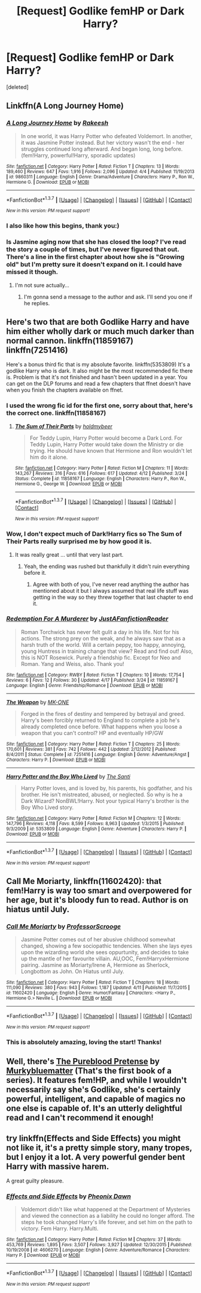#+TITLE: [Request] Godlike femHP or Dark Harry?

* [Request] Godlike femHP or Dark Harry?
:PROPERTIES:
:Score: 16
:DateUnix: 1461590224.0
:DateShort: 2016-Apr-25
:FlairText: Request
:END:
[deleted]


** Linkffn(A Long Journey Home)
:PROPERTIES:
:Author: midasgoldentouch
:Score: 6
:DateUnix: 1461594966.0
:DateShort: 2016-Apr-25
:END:

*** [[http://www.fanfiction.net/s/9860311/1/][*/A Long Journey Home/*]] by [[https://www.fanfiction.net/u/236698/Rakeesh][/Rakeesh/]]

#+begin_quote
  In one world, it was Harry Potter who defeated Voldemort. In another, it was Jasmine Potter instead. But her victory wasn't the end - her struggles continued long afterward. And began long, long before. (fem!Harry, powerful!Harry, sporadic updates)
#+end_quote

^{/Site/: [[http://www.fanfiction.net/][fanfiction.net]] *|* /Category/: Harry Potter *|* /Rated/: Fiction T *|* /Chapters/: 13 *|* /Words/: 189,460 *|* /Reviews/: 647 *|* /Favs/: 1,916 *|* /Follows/: 2,096 *|* /Updated/: 4/4 *|* /Published/: 11/19/2013 *|* /id/: 9860311 *|* /Language/: English *|* /Genre/: Drama/Adventure *|* /Characters/: Harry P., Ron W., Hermione G. *|* /Download/: [[http://www.p0ody-files.com/ff_to_ebook/ffn-bot/index.php?id=9860311&source=ff&filetype=epub][EPUB]] or [[http://www.p0ody-files.com/ff_to_ebook/ffn-bot/index.php?id=9860311&source=ff&filetype=mobi][MOBI]]}

--------------

*FanfictionBot*^{1.3.7} *|* [[[https://github.com/tusing/reddit-ffn-bot/wiki/Usage][Usage]]] | [[[https://github.com/tusing/reddit-ffn-bot/wiki/Changelog][Changelog]]] | [[[https://github.com/tusing/reddit-ffn-bot/issues/][Issues]]] | [[[https://github.com/tusing/reddit-ffn-bot/][GitHub]]] | [[[https://www.reddit.com/message/compose?to=%2Fu%2Ftusing][Contact]]]

^{/New in this version: PM request support!/}
:PROPERTIES:
:Author: FanfictionBot
:Score: 2
:DateUnix: 1461595036.0
:DateShort: 2016-Apr-25
:END:


*** I also like how this begins, thank you:)
:PROPERTIES:
:Author: Hobbitcraftlol
:Score: 2
:DateUnix: 1461598000.0
:DateShort: 2016-Apr-25
:END:


*** Is Jasmine aging now that she has closed the loop? I've read the story a couple of times, but I've never figured that out. There's a line in the first chapter about how she is "Growing old" but I'm pretty sure it doesn't expand on it. I could have missed it though.
:PROPERTIES:
:Score: 1
:DateUnix: 1461682967.0
:DateShort: 2016-Apr-26
:END:

**** I'm not sure actually...
:PROPERTIES:
:Author: midasgoldentouch
:Score: 1
:DateUnix: 1461686042.0
:DateShort: 2016-Apr-26
:END:

***** I'm gonna send a message to the author and ask. I'll send you one if he replies.
:PROPERTIES:
:Score: 1
:DateUnix: 1461686266.0
:DateShort: 2016-Apr-26
:END:


** Here's two that are both Godlike Harry and have him either wholly dark or much much darker than normal cannon. linkffn(11859167) linkffn(7251416)

Here's a bonus third fic that is my absolute favorite. linkffn(5353809) It's a godlike Harry who is dark. It also might be the most recommended fic there is. Problem is that it's not finished and hasn't been updated in a year. You can get on the DLP forums and read a few chapters that ffnet doesn't have when you finish the chapters available on ffnet.
:PROPERTIES:
:Author: TheOneNate
:Score: 6
:DateUnix: 1461591218.0
:DateShort: 2016-Apr-25
:END:

*** I used the wrong fic id for the first one, sorry about that, here's the correct one. linkffn(11858167)
:PROPERTIES:
:Author: TheOneNate
:Score: 4
:DateUnix: 1461592379.0
:DateShort: 2016-Apr-25
:END:

**** [[http://www.fanfiction.net/s/11858167/1/][*/The Sum of Their Parts/*]] by [[https://www.fanfiction.net/u/7396284/holdmybeer][/holdmybeer/]]

#+begin_quote
  For Teddy Lupin, Harry Potter would become a Dark Lord. For Teddy Lupin, Harry Potter would take down the Ministry or die trying. He should have known that Hermione and Ron wouldn't let him do it alone.
#+end_quote

^{/Site/: [[http://www.fanfiction.net/][fanfiction.net]] *|* /Category/: Harry Potter *|* /Rated/: Fiction M *|* /Chapters/: 11 *|* /Words/: 143,267 *|* /Reviews/: 316 *|* /Favs/: 616 *|* /Follows/: 617 *|* /Updated/: 4/12 *|* /Published/: 3/24 *|* /Status/: Complete *|* /id/: 11858167 *|* /Language/: English *|* /Characters/: Harry P., Ron W., Hermione G., George W. *|* /Download/: [[http://www.p0ody-files.com/ff_to_ebook/ffn-bot/index.php?id=11858167&source=ff&filetype=epub][EPUB]] or [[http://www.p0ody-files.com/ff_to_ebook/ffn-bot/index.php?id=11858167&source=ff&filetype=mobi][MOBI]]}

--------------

*FanfictionBot*^{1.3.7} *|* [[[https://github.com/tusing/reddit-ffn-bot/wiki/Usage][Usage]]] | [[[https://github.com/tusing/reddit-ffn-bot/wiki/Changelog][Changelog]]] | [[[https://github.com/tusing/reddit-ffn-bot/issues/][Issues]]] | [[[https://github.com/tusing/reddit-ffn-bot/][GitHub]]] | [[[https://www.reddit.com/message/compose?to=%2Fu%2Ftusing][Contact]]]

^{/New in this version: PM request support!/}
:PROPERTIES:
:Author: FanfictionBot
:Score: 1
:DateUnix: 1461592391.0
:DateShort: 2016-Apr-25
:END:


*** Wow, I don't expect much of Dark!Harry fics so The Sum of Their Parts really surprised me by how good it is.
:PROPERTIES:
:Author: makingabetterme
:Score: 2
:DateUnix: 1461622112.0
:DateShort: 2016-Apr-26
:END:

**** It was really great ... until that very last part.
:PROPERTIES:
:Author: mistermisstep
:Score: 1
:DateUnix: 1461655285.0
:DateShort: 2016-Apr-26
:END:

***** Yeah, the ending was rushed but thankfully it didn't ruin everything before it.
:PROPERTIES:
:Author: makingabetterme
:Score: 1
:DateUnix: 1461677617.0
:DateShort: 2016-Apr-26
:END:

****** Agree with both of you, I've never read anything the author has mentioned about it but I always assumed that real life stuff was getting in the way so they threw together that last chapter to end it.
:PROPERTIES:
:Author: TheOneNate
:Score: 1
:DateUnix: 1461691054.0
:DateShort: 2016-Apr-26
:END:


*** [[http://www.fanfiction.net/s/11859167/1/][*/Redemption For A Murderer/*]] by [[https://www.fanfiction.net/u/6181859/JustAFanfictionReader][/JustAFanfictionReader/]]

#+begin_quote
  Roman Torchwick has never felt gulit a day in his life. Not for his actions. The strong prey on the weak, and he always saw that as a harsh truth of the world. Will a certain peppy, too happy, annoying, young Huntress in training change that view? Read and find out! Also, this is NOT Rosewick. Purely a friendship fic. Except for Neo and Roman. Yang and Weiss, also. Thank you!
#+end_quote

^{/Site/: [[http://www.fanfiction.net/][fanfiction.net]] *|* /Category/: RWBY *|* /Rated/: Fiction T *|* /Chapters/: 10 *|* /Words/: 17,754 *|* /Reviews/: 6 *|* /Favs/: 12 *|* /Follows/: 30 *|* /Updated/: 4/17 *|* /Published/: 3/24 *|* /id/: 11859167 *|* /Language/: English *|* /Genre/: Friendship/Romance *|* /Download/: [[http://www.p0ody-files.com/ff_to_ebook/ffn-bot/index.php?id=11859167&source=ff&filetype=epub][EPUB]] or [[http://www.p0ody-files.com/ff_to_ebook/ffn-bot/index.php?id=11859167&source=ff&filetype=mobi][MOBI]]}

--------------

[[http://www.fanfiction.net/s/7251416/1/][*/The Weapon/*]] by [[https://www.fanfiction.net/u/2840040/MK-ONE][/MK-ONE/]]

#+begin_quote
  Forged in the fires of destiny and tempered by betrayal and greed. Harry's been forcibly returned to England to complete a job he's already completed once before. What happens when you loose a weapon that you can't control? HP and eventually HP/GW
#+end_quote

^{/Site/: [[http://www.fanfiction.net/][fanfiction.net]] *|* /Category/: Harry Potter *|* /Rated/: Fiction T *|* /Chapters/: 25 *|* /Words/: 170,601 *|* /Reviews/: 381 *|* /Favs/: 742 *|* /Follows/: 442 *|* /Updated/: 2/12/2012 *|* /Published/: 8/4/2011 *|* /Status/: Complete *|* /id/: 7251416 *|* /Language/: English *|* /Genre/: Adventure/Angst *|* /Characters/: Harry P. *|* /Download/: [[http://www.p0ody-files.com/ff_to_ebook/ffn-bot/index.php?id=7251416&source=ff&filetype=epub][EPUB]] or [[http://www.p0ody-files.com/ff_to_ebook/ffn-bot/index.php?id=7251416&source=ff&filetype=mobi][MOBI]]}

--------------

[[http://www.fanfiction.net/s/5353809/1/][*/Harry Potter and the Boy Who Lived/*]] by [[https://www.fanfiction.net/u/1239654/The-Santi][/The Santi/]]

#+begin_quote
  Harry Potter loves, and is loved by, his parents, his godfather, and his brother. He isn't mistreated, abused, or neglected. So why is he a Dark Wizard? NonBWL!Harry. Not your typical Harry's brother is the Boy Who Lived story.
#+end_quote

^{/Site/: [[http://www.fanfiction.net/][fanfiction.net]] *|* /Category/: Harry Potter *|* /Rated/: Fiction M *|* /Chapters/: 12 *|* /Words/: 147,796 *|* /Reviews/: 4,118 *|* /Favs/: 8,599 *|* /Follows/: 8,963 *|* /Updated/: 1/3/2015 *|* /Published/: 9/3/2009 *|* /id/: 5353809 *|* /Language/: English *|* /Genre/: Adventure *|* /Characters/: Harry P. *|* /Download/: [[http://www.p0ody-files.com/ff_to_ebook/ffn-bot/index.php?id=5353809&source=ff&filetype=epub][EPUB]] or [[http://www.p0ody-files.com/ff_to_ebook/ffn-bot/index.php?id=5353809&source=ff&filetype=mobi][MOBI]]}

--------------

*FanfictionBot*^{1.3.7} *|* [[[https://github.com/tusing/reddit-ffn-bot/wiki/Usage][Usage]]] | [[[https://github.com/tusing/reddit-ffn-bot/wiki/Changelog][Changelog]]] | [[[https://github.com/tusing/reddit-ffn-bot/issues/][Issues]]] | [[[https://github.com/tusing/reddit-ffn-bot/][GitHub]]] | [[[https://www.reddit.com/message/compose?to=%2Fu%2Ftusing][Contact]]]

^{/New in this version: PM request support!/}
:PROPERTIES:
:Author: FanfictionBot
:Score: 1
:DateUnix: 1461591267.0
:DateShort: 2016-Apr-25
:END:


** *Call Me Moriarty*, linkffn(11602420): that fem!Harry is way too smart and overpowered for her age, but it's bloody fun to read. Author is on hiatus until July.
:PROPERTIES:
:Author: InquisitorCOC
:Score: 4
:DateUnix: 1461595073.0
:DateShort: 2016-Apr-25
:END:

*** [[http://www.fanfiction.net/s/11602420/1/][*/Call Me Moriarty/*]] by [[https://www.fanfiction.net/u/7011953/ProfessorScrooge][/ProfessorScrooge/]]

#+begin_quote
  Jasmine Potter comes out of her abusive childhood somewhat changed, showing a few sociopathic tendencies. When she lays eyes upon the wizarding world she sees oppurtunity, and decides to take up the mantle of her favourite villain. AU,OOC, Fem!HarryxHermione pairing. Jasmine as Moriarty/Irene A, Hermione as Sherlock, Longbottom as John. On Hiatus until July.
#+end_quote

^{/Site/: [[http://www.fanfiction.net/][fanfiction.net]] *|* /Category/: Harry Potter *|* /Rated/: Fiction T *|* /Chapters/: 18 *|* /Words/: 111,090 *|* /Reviews/: 380 *|* /Favs/: 943 *|* /Follows/: 1,187 *|* /Updated/: 4/11 *|* /Published/: 11/7/2015 *|* /id/: 11602420 *|* /Language/: English *|* /Genre/: Humor/Fantasy *|* /Characters/: <Harry P., Hermione G.> Neville L. *|* /Download/: [[http://www.p0ody-files.com/ff_to_ebook/ffn-bot/index.php?id=11602420&source=ff&filetype=epub][EPUB]] or [[http://www.p0ody-files.com/ff_to_ebook/ffn-bot/index.php?id=11602420&source=ff&filetype=mobi][MOBI]]}

--------------

*FanfictionBot*^{1.3.7} *|* [[[https://github.com/tusing/reddit-ffn-bot/wiki/Usage][Usage]]] | [[[https://github.com/tusing/reddit-ffn-bot/wiki/Changelog][Changelog]]] | [[[https://github.com/tusing/reddit-ffn-bot/issues/][Issues]]] | [[[https://github.com/tusing/reddit-ffn-bot/][GitHub]]] | [[[https://www.reddit.com/message/compose?to=%2Fu%2Ftusing][Contact]]]

^{/New in this version: PM request support!/}
:PROPERTIES:
:Author: FanfictionBot
:Score: 3
:DateUnix: 1461595133.0
:DateShort: 2016-Apr-25
:END:


*** This is absolutely amazing, loving the start! Thanks!
:PROPERTIES:
:Author: Hobbitcraftlol
:Score: 1
:DateUnix: 1461597570.0
:DateShort: 2016-Apr-25
:END:


** Well, there's *[[https://www.fanfiction.net/s/7613196/1/The-Pureblood-Pretense][The Pureblood Pretense]]* by [[https://www.fanfiction.net/u/3489773/murkybluematter][Murkybluematter]] (That's the first book of a series). It features fem!HP, and while I wouldn't necessarily say she's Godlike, she's certainly powerful, intelligent, and capable of magics no one else is capable of. It's an utterly delightful read and I can't recommend it enough!
:PROPERTIES:
:Author: reinakun
:Score: 3
:DateUnix: 1461616227.0
:DateShort: 2016-Apr-26
:END:


** try linkffn(Effects and Side Effects) you might not like it, it's a pretty simple story, many tropes, but I enjoy it a lot. A very powerful gender bent Harry with massive harem.

A great guilty pleasure.
:PROPERTIES:
:Author: sfjoellen
:Score: 1
:DateUnix: 1461645684.0
:DateShort: 2016-Apr-26
:END:

*** [[http://www.fanfiction.net/s/4606270/1/][*/Effects and Side Effects/*]] by [[https://www.fanfiction.net/u/1717125/Pheonix-Dawn][/Pheonix Dawn/]]

#+begin_quote
  Voldemort didn't like what happened at the Department of Mysteries and viewed the connection as a liability he could no longer afford. The steps he took changed Harry's life forever, and set him on the path to victory. Fem Harry. Harry.Multi.
#+end_quote

^{/Site/: [[http://www.fanfiction.net/][fanfiction.net]] *|* /Category/: Harry Potter *|* /Rated/: Fiction M *|* /Chapters/: 37 *|* /Words/: 453,769 *|* /Reviews/: 1,895 *|* /Favs/: 3,507 *|* /Follows/: 3,927 *|* /Updated/: 12/30/2015 *|* /Published/: 10/19/2008 *|* /id/: 4606270 *|* /Language/: English *|* /Genre/: Adventure/Romance *|* /Characters/: Harry P. *|* /Download/: [[http://www.p0ody-files.com/ff_to_ebook/ffn-bot/index.php?id=4606270&source=ff&filetype=epub][EPUB]] or [[http://www.p0ody-files.com/ff_to_ebook/ffn-bot/index.php?id=4606270&source=ff&filetype=mobi][MOBI]]}

--------------

*FanfictionBot*^{1.3.7} *|* [[[https://github.com/tusing/reddit-ffn-bot/wiki/Usage][Usage]]] | [[[https://github.com/tusing/reddit-ffn-bot/wiki/Changelog][Changelog]]] | [[[https://github.com/tusing/reddit-ffn-bot/issues/][Issues]]] | [[[https://github.com/tusing/reddit-ffn-bot/][GitHub]]] | [[[https://www.reddit.com/message/compose?to=%2Fu%2Ftusing][Contact]]]

^{/New in this version: PM request support!/}
:PROPERTIES:
:Author: FanfictionBot
:Score: 1
:DateUnix: 1461645712.0
:DateShort: 2016-Apr-26
:END:
